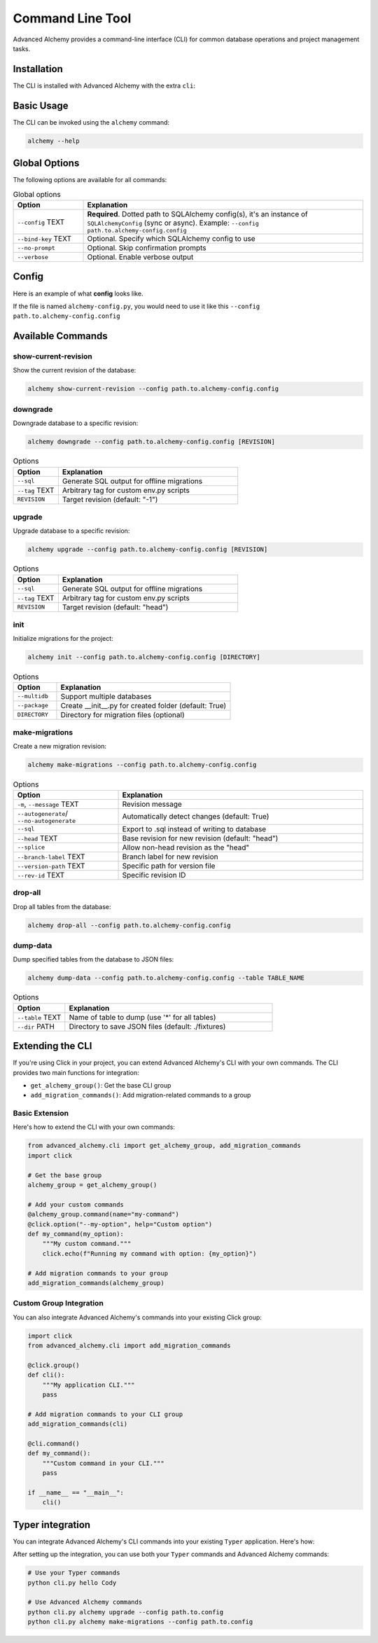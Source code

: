 =================
Command Line Tool
=================

Advanced Alchemy provides a command-line interface (CLI) for common database operations and project management tasks.

Installation
------------

The CLI is installed with Advanced Alchemy with the extra ``cli``:

.. tab-set::

    .. tab-item:: pip
        :sync: key1

        .. code-block:: bash
            :caption: Using pip

            python3 -m pip install advanced-alchemy[cli]

    .. tab-item:: uv

        .. code-block:: bash
            :caption: Using `UV <https://docs.astral.sh/uv/>`_

            uv add advanced-alchemy[cli]

    .. tab-item:: pipx
        :sync: key2

        .. code-block:: bash
            :caption: Using `pipx <https://pypa.github.io/pipx/>`_

            pipx install advanced-alchemy[cli]


    .. tab-item:: pdm

        .. code-block:: bash
            :caption: Using `PDM <https://pdm.fming.dev/>`_

            pdm add advanced-alchemy[cli]

    .. tab-item:: Poetry

        .. code-block:: bash
            :caption: Using `Poetry <https://python-poetry.org/>`_

            poetry add advanced-alchemy[cli]


Basic Usage
-----------

The CLI can be invoked using the ``alchemy`` command:

.. code-block:: bash

    alchemy --help

Global Options
--------------

The following options are available for all commands:

.. list-table:: Global options
   :header-rows: 1
   :widths: 20 80

   * - Option
     - Explanation
   * - ``--config`` TEXT
     - **Required**. Dotted path to SQLAlchemy config(s), it's an instance of ``SQLAlchemyConfig`` (sync or async). Example: ``--config path.to.alchemy-config.config``
   * - ``--bind-key`` TEXT
     - Optional. Specify which SQLAlchemy config to use
   * - ``--no-prompt``
     - Optional. Skip confirmation prompts
   * - ``--verbose``
     - Optional. Enable verbose output


Config
------

Here is an example of what **config** looks like.

If the file is named ``alchemy-config.py``, you would need to use it like this ``--config path.to.alchemy-config.config``

.. code-block:: python
    :caption: alchemy-config.py

    from sqlalchemy import create_engine
    from advanced_alchemy.config import SQLAlchemyConfig

    # Create a test config using SQLite
    config = SQLAlchemyConfig(
        connection_url="sqlite:///test.db"
    )


Available Commands
------------------

show-current-revision
~~~~~~~~~~~~~~~~~~~~~

Show the current revision of the database:

.. code-block:: bash

    alchemy show-current-revision --config path.to.alchemy-config.config

downgrade
~~~~~~~~~

Downgrade database to a specific revision:

.. code-block:: bash

    alchemy downgrade --config path.to.alchemy-config.config [REVISION]

.. list-table:: Options
   :header-rows: 1
   :widths: 20 80

   * - Option
     - Explanation
   * - ``--sql``
     - Generate SQL output for offline migrations
   * - ``--tag`` TEXT
     - Arbitrary tag for custom env.py scripts
   * - ``REVISION``
     - Target revision (default: "-1")


upgrade
~~~~~~~

Upgrade database to a specific revision:

.. code-block:: bash

    alchemy upgrade --config path.to.alchemy-config.config [REVISION]

.. list-table:: Options
   :header-rows: 1
   :widths: 20 80

   * - Option
     - Explanation
   * - ``--sql``
     - Generate SQL output for offline migrations
   * - ``--tag`` TEXT
     - Arbitrary tag for custom env.py scripts
   * - ``REVISION``
     - Target revision (default: "head")


init
~~~~

Initialize migrations for the project:

.. code-block:: bash

    alchemy init --config path.to.alchemy-config.config [DIRECTORY]

.. list-table:: Options
   :header-rows: 1
   :widths: 20 80

   * - Option
     - Explanation
   * - ``--multidb``
     - Support multiple databases
   * - ``--package``
     - Create __init__.py for created folder (default: True)
   * - ``DIRECTORY``
     - Directory for migration files (optional)


make-migrations
~~~~~~~~~~~~~~~

Create a new migration revision:

.. code-block:: bash

    alchemy make-migrations --config path.to.alchemy-config.config

.. list-table:: Options
   :header-rows: 1
   :widths: 30 70

   * - Option
     - Explanation
   * - ``-m``, ``--message`` TEXT
     - Revision message
   * - ``--autogenerate``/ ``--no-autogenerate``
     - Automatically detect changes (default: True)
   * - ``--sql``
     - Export to .sql instead of writing to database
   * - ``--head`` TEXT
     - Base revision for new revision (default: "head")
   * - ``--splice``
     - Allow non-head revision as the "head"
   * - ``--branch-label`` TEXT
     - Branch label for new revision
   * - ``--version-path`` TEXT
     - Specific path for version file
   * - ``--rev-id`` TEXT
     - Specific revision ID


drop-all
~~~~~~~~

Drop all tables from the database:

.. code-block:: bash

    alchemy drop-all --config path.to.alchemy-config.config

dump-data
~~~~~~~~~

Dump specified tables from the database to JSON files:

.. code-block:: bash

    alchemy dump-data --config path.to.alchemy-config.config --table TABLE_NAME

.. list-table:: Options
   :header-rows: 1
   :widths: 20 80

   * - Option
     - Explanation
   * - ``--table`` TEXT
     - Name of table to dump (use '*' for all tables)
   * - ``--dir`` PATH
     - Directory to save JSON files (default: ./fixtures)


Extending the CLI
-----------------

If you're using Click in your project, you can extend Advanced Alchemy's CLI with your own commands. The CLI provides two main functions for integration:

- ``get_alchemy_group()``: Get the base CLI group
- ``add_migration_commands()``: Add migration-related commands to a group

Basic Extension
~~~~~~~~~~~~~~~

Here's how to extend the CLI with your own commands:

.. code-block:: python

    from advanced_alchemy.cli import get_alchemy_group, add_migration_commands
    import click

    # Get the base group
    alchemy_group = get_alchemy_group()

    # Add your custom commands
    @alchemy_group.command(name="my-command")
    @click.option("--my-option", help="Custom option")
    def my_command(my_option):
        """My custom command."""
        click.echo(f"Running my command with option: {my_option}")

    # Add migration commands to your group
    add_migration_commands(alchemy_group)

Custom Group Integration
~~~~~~~~~~~~~~~~~~~~~~~~

You can also integrate Advanced Alchemy's commands into your existing Click group:

.. code-block:: python

    import click
    from advanced_alchemy.cli import add_migration_commands

    @click.group()
    def cli():
        """My application CLI."""
        pass

    # Add migration commands to your CLI group
    add_migration_commands(cli)

    @cli.command()
    def my_command():
        """Custom command in your CLI."""
        pass

    if __name__ == "__main__":
        cli()

Typer integration
-----------------

You can integrate Advanced Alchemy's CLI commands into your existing ``Typer`` application. Here's how:


.. code-block:: python
    :caption: cli.py

    import typer
    from advanced_alchemy.cli import get_alchemy_group, add_migration_commands

    app = typer.Typer()

    @app.command()
    def hello(name: str) -> None:
        """Says hello to the world."""
        typer.echo(f"Hello {name}")

    @app.callback()
    def callback():
        """
        Typer app, including Click subapp
        """
        pass

    def create_cli() -> typer.Typer:
        """Create the CLI application with both Typer and Click commands."""
        # Get the Click group from advanced_alchemy
        alchemy_group = get_alchemy_group()

        # Convert our Typer app to a Click command object
        typer_click_object = typer.main.get_command(app)

        # Add all migration commands from the alchemy group to our CLI
        typer_click_object.add_command(add_migration_commands(alchemy_group))

        return typer_click_object

    if __name__ == "__main__":
        cli = create_cli()
        cli()


After setting up the integration, you can use both your ``Typer`` commands and Advanced Alchemy commands:

.. code-block:: bash

    # Use your Typer commands
    python cli.py hello Cody

    # Use Advanced Alchemy commands
    python cli.py alchemy upgrade --config path.to.config
    python cli.py alchemy make-migrations --config path.to.config
